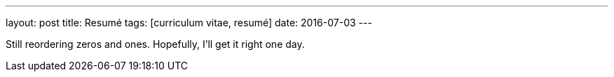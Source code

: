---
layout: post
title: Resumé
tags: [curriculum vitae, resumé]
date: 2016-07-03
---

Still reordering zeros and ones. Hopefully, I’ll get it right one day.
